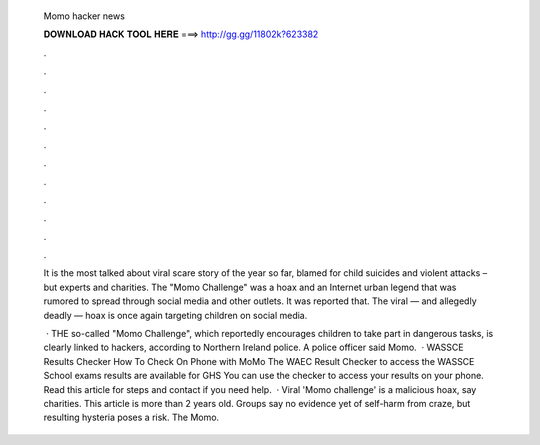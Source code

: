   Momo hacker news
  
  
  
  𝐃𝐎𝐖𝐍𝐋𝐎𝐀𝐃 𝐇𝐀𝐂𝐊 𝐓𝐎𝐎𝐋 𝐇𝐄𝐑𝐄 ===> http://gg.gg/11802k?623382
  
  
  
  .
  
  
  
  .
  
  
  
  .
  
  
  
  .
  
  
  
  .
  
  
  
  .
  
  
  
  .
  
  
  
  .
  
  
  
  .
  
  
  
  .
  
  
  
  .
  
  
  
  .
  
  It is the most talked about viral scare story of the year so far, blamed for child suicides and violent attacks – but experts and charities. The "Momo Challenge" was a hoax and an Internet urban legend that was rumored to spread through social media and other outlets. It was reported that. The viral — and allegedly deadly — hoax is once again targeting children on social media.
  
   · THE so-called "Momo Challenge", which reportedly encourages children to take part in dangerous tasks, is clearly linked to hackers, according to Northern Ireland police. A police officer said Momo.  · WASSCE Results Checker How To Check On Phone with MoMo The WAEC Result Checker to access the WASSCE School exams results are available for GHS You can use the checker to access your results on your phone. Read this article for steps and contact if you need help.  · Viral 'Momo challenge' is a malicious hoax, say charities. This article is more than 2 years old. Groups say no evidence yet of self-harm from craze, but resulting hysteria poses a risk. The Momo.
